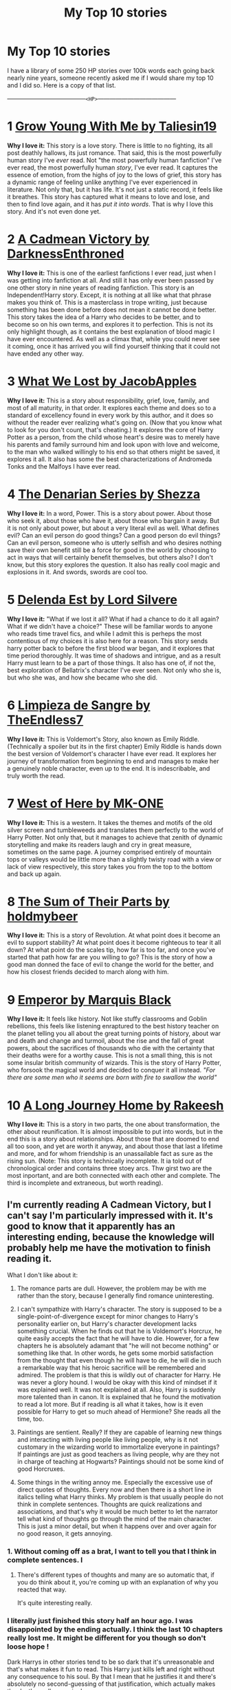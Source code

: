 #+TITLE: My Top 10 stories

* My Top 10 stories
:PROPERTIES:
:Score: 41
:DateUnix: 1594095863.0
:DateShort: 2020-Jul-07
:FlairText: Recommendation
:END:
I have a library of some 250 HP stories over 100k words each going back nearly nine years, someone recently asked me if I would share my top 10 and I did so. Here is a copy of that list.

---------------------------------------~<HP>~---------------------------------------

* 1 [[https://m.fanfiction.net/s/11111990/1/][Grow Young With Me by Taliesin19]]
  :PROPERTIES:
  :CUSTOM_ID: grow-young-with-me-by-taliesin19
  :END:
*Why I love it:* This story is a love story. There is little to no fighting, its all post deathly hallows, its just romance. That said, this is the most powerfully human story I've /ever/ read. Not "the most powerfully human fanfiction" I've ever read, the most powerfully human /story/, I've ever read. It captures the essence of emotion, from the highs of joy to the lows of grief, this story has a dynamic range of feeling unlike anything I've ever experienced in literature. Not only that, but it has life. It's not just a static record, it feels like it breathes. This story has captured what it means to love and lose, and then to find love again, and it has /put it into words/. That is why I love this story. And it's not even done yet.

* 2 [[https://m.fanfiction.net/s/11446957/1/][A Cadmean Victory by DarknessEnthroned]]
  :PROPERTIES:
  :CUSTOM_ID: a-cadmean-victory-by-darknessenthroned
  :END:
*Why I love it:* This is one of the earliest fanfictions I ever read, just when I was getting into fanfiction at all. And still it has only ever been passed by one other story in nine years of reading fanfiction. This story is an Independent!Harry story. Except, it is nothing at all like what that phrase makes you think of. This is a masterclass in trope writing, just because something has been done before does not mean it cannot be done better. This story takes the idea of a Harry who decides to be better, and to become so on his own terms, and explores it to perfection. This is not its only highlight though, as it contains the best explanation of blood magic I have ever encountered. As well as a climax that, while you could never see it coming, once it has arrived you will find yourself thinking that it could not have ended any other way.

* 3 [[https://m.fanfiction.net/s/12952598/1/What-We-Lost][What We Lost by JacobApples]]
  :PROPERTIES:
  :CUSTOM_ID: what-we-lost-by-jacobapples
  :END:
*Why I love it:* This is a story about responsibility, grief, love, family, and most of all maturity, in that order. It explores each theme and does so to a standard of excellency found in every work by this author, and it does so without the reader ever realizing what's going on. (Now that you know what to look for you don't count, that's cheating.) It explores the core of Harry Potter as a person, from the child whose heart's desire was to merely have his parents and family surround him and look upon with love and welcome, to the man who walked willingly to his end so that others might be saved, it explores it all. It also has some the best characterizations of Andromeda Tonks and the Malfoys I have ever read.

* 4 [[https://m.fanfiction.net/s/3473224/1/The-Denarian-Renegade][The Denarian Series by Shezza]]
  :PROPERTIES:
  :CUSTOM_ID: the-denarian-series-by-shezza
  :END:
*Why I love it:* In a word, Power. This is a story about power. About those who seek it, about those who have it, about those who bargain it away. But it is not only about power, but about a very literal evil as well. What defines evil? Can an evil person do good things? Can a good person do evil things? Can an evil person, someone who is utterly selfish and who desires nothing save their own benefit still be a force for good in the world by choosing to act in ways that will certainly benefit themselves, but others also? I don't know, but this story explores the question. It also has really cool magic and explosions in it. And swords, swords are cool too.

* 5 [[https://m.fanfiction.net/s/5511855/1/Delenda-Est][Delenda Est by Lord Silvere]]
  :PROPERTIES:
  :CUSTOM_ID: delenda-est-by-lord-silvere
  :END:
*Why I love it:* "What if we lost it all? What if had a chance to do it all again? What if we didn't have a choice?" These will be familiar words to anyone who reads time travel fics, and while I admit this is perheps the most contentious of my choices it is also here for a reason. This story sends harry potter back to before the first blood war began, and it explores that time period thoroughly. It was time of shadows and intrigue, and as a result Harry must learn to be a part of those things. It also has one of, if not the, best exploration of Bellatrix's character I've ever seen. Not only who she is, but who she was, and how she became who she did.

* 6 [[https://m.fanfiction.net/s/11752324/1/][Limpieza de Sangre by TheEndless7]]
  :PROPERTIES:
  :CUSTOM_ID: limpieza-de-sangre-by-theendless7
  :END:
*Why I love it:* This is Voldemort's Story, also known as Emily Riddle. (Technically a spoiler but its in the first chapter) Emily Riddle is hands down the best version of Voldemort's character I have ever read. It explores her journey of transformation from beginning to end and manages to make her a genuinely noble character, even up to the end. It is indescribable, and truly worth the read.

* 7 [[https://m.fanfiction.net/s/10015981/1/][West of Here by MK-ONE]]
  :PROPERTIES:
  :CUSTOM_ID: west-of-here-by-mk-one
  :END:
*Why I love it:* This is a western. It takes the themes and motifs of the old silver screen and tumbleweeds and translates them perfectly to the world of Harry Potter. Not only that, but it manages to achieve that zenith of dynamic storytelling and make its readers laugh and cry in great measure, sometimes on the same page. A journey comprised entirely of mountain tops or valleys would be little more than a slightly twisty road with a view or lack of view respectively, this story takes you from the top to the bottom and back up again.

* 8 [[https://m.fanfiction.net/s/11858167/1/][The Sum of Their Parts by holdmybeer]]
  :PROPERTIES:
  :CUSTOM_ID: the-sum-of-their-parts-by-holdmybeer
  :END:
*Why I love it:* This is a story of Revolution. At what point does it become an evil to support stability? At what point does it become righteous to tear it all down? At what point do the scales tip, how far is too far, and once you've started that path how far are you willing to go? This is the story of how a good man donned the face of evil to change the world for the better, and how his closest friends decided to march along with him.

* 9 [[https://m.fanfiction.net/s/5904185/1/Emperor][Emperor by Marquis Black]]
  :PROPERTIES:
  :CUSTOM_ID: emperor-by-marquis-black
  :END:
*Why I love it:* It feels like history. Not like stuffy classrooms and Goblin rebellions, this feels like listening enraptured to the best history teacher on the planet telling you all about the great turning points of history, about war and death and change and turmoil, about the rise and the fall of great powers, about the sacrifices of thousands who die with the certainty that their deaths were for a worthy cause. This is not a small thing, this is not some insular british community of wizards. This is the story of Harry Potter, who forsook the magical world and decided to conquer it all instead. /"For there are some men who it seems are born with fire to swallow the world"/

* 10 [[https://m.fanfiction.net/s/9860311/1/][A Long Journey Home by Rakeesh]]
  :PROPERTIES:
  :CUSTOM_ID: a-long-journey-home-by-rakeesh
  :END:
*Why I love it:* This is a story in two parts, the one about transformation, the other about reunification. It is almost impossible to put into words, but in the end this is a story about relationships. About those that are doomed to end all too soon, and yet are worth it anyway, and about those that last a lifetime and more, and for whom friendship is an unassailable fact as sure as the rising sun. (Note: This story is technically incomplete. It ia told out of chronological order and contains three stoey arcs. Thw girst two are the most inportant, and are both connected with each other and complete. The third is incomplete and extraneous, but worth reading).


** I'm currently reading A Cadmean Victory, but I can't say I'm particularly impressed with it. It's good to know that it apparently has an interesting ending, because the knowledge will probably help me have the motivation to finish reading it.

What I don't like about it:

1. The romance parts are dull. However, the problem may be with me rather than the story, because I generally find romance uninteresting.

2. I can't sympathize with Harry's character. The story is supposed to be a single-point-of-divergence except for minor changes to Harry's personality earlier on, but Harry's character development lacks something crucial. When he finds out that he is Voldemort's Horcrux, he quite easily accepts the fact that he will have to die. However, for a few chapters he is absolutely adamant that "he will not become nothing" or something like that. In other words, he gets some morbid satisfaction from the thought that even though he will have to die, he will die in such a remarkable way that his heroic sacrifice will be remembered and admired. The problem is that this is wildly out of character for Harry. He was never a glory hound. I would be okay with this kind of mindset if it was explained well. It was not explained at all. Also, Harry is suddenly more talented than in canon. It is explained that he found the motivation to read a lot more. But if reading is all what it takes, how is it even possible for Harry to get so much ahead of Hermione? She reads all the time, too.

3. Paintings are sentient. Really? If they are capable of learning new things and interacting with living people like living people, why is it not customary in the wizarding world to immortalize everyone in paintings? If paintings are just as good teachers as living people, why are they not in charge of teaching at Hogwarts? Paintings should not be some kind of good Horcruxes.

4. Some things in the writing annoy me. Especially the excessive use of direct quotes of thoughts. Every now and then there is a short line in italics telling what Harry thinks. My problem is that usually people do not think in complete sentences. Thoughts are quick realizations and associations, and that's why it would be much better to let the narrator tell what kind of thoughts go through the mind of the main character. This is just a minor detail, but when it happens over and over again for no good reason, it gets annoying.
:PROPERTIES:
:Author: Gavin_Magnus
:Score: 16
:DateUnix: 1594105726.0
:DateShort: 2020-Jul-07
:END:

*** 1. Without coming off as a brat, I want to tell you that I think in complete sentences. I
:PROPERTIES:
:Author: Zeus_Kira
:Score: 7
:DateUnix: 1594118496.0
:DateShort: 2020-Jul-07
:END:

**** There's different types of thoughts and many are so automatic that, if you do think about it, you're coming up with an explanation of why you reacted that way.

It's quite interesting really.
:PROPERTIES:
:Author: Luna-shovegood
:Score: 1
:DateUnix: 1594230629.0
:DateShort: 2020-Jul-08
:END:


*** I literally just finished this story half an hour ago. I was disappointed by the ending actually. I think the last 10 chapters really lost me. It might be different for you though so don't loose hope !

Dark Harrys in other stories tend to be so dark that it's unreasonable and that's what makes it fun to read. This Harry just kills left and right without any consequence to his soul. By that I mean that he justifies it and there's absolutely no second-guessing of that justification, which actually makes the deaths really meaningless.

Raskolnikov's murder in crime and punishment basically causes him to spend the next 3/4 of the book falling ill, psychologically, second guessing his life and philosophy and religion, and eventually becoming a paranoid wreck. Finally he finds absolution. Obviously I can't expect that from FanFiction, especially not one about magic and fantasy, but I would enjoy at least a hint of psychological self-torture for killing every now and then. It might lend the actual murder some credibility.
:PROPERTIES:
:Author: S_pline
:Score: 3
:DateUnix: 1594124580.0
:DateShort: 2020-Jul-07
:END:


*** 1. I rant in my head all the time, sometimes I think I'm a narcissist.
:PROPERTIES:
:Author: Tacanboyzz
:Score: 4
:DateUnix: 1594110048.0
:DateShort: 2020-Jul-07
:END:


** I've read 1, 5, and 8, and probably would have read 10 if it were complete or seemed to be active.

Delenda Est was good enough to make it to my favorites list based on the first half, but I found the second half to be quite disappointing. How did you feel about it?

ffnbot!parent
:PROPERTIES:
:Author: thrawnca
:Score: 3
:DateUnix: 1594105141.0
:DateShort: 2020-Jul-07
:END:

*** 10 without even being finished may still be the best harry potter fanfic of all time and I'd highly suggest at least giving it a try if you haven't already!
:PROPERTIES:
:Author: BIGthump9
:Score: 5
:DateUnix: 1594123314.0
:DateShort: 2020-Jul-07
:END:


*** I would highly recommend reading A Long Journey Home. The story the author wrote feels very much like it was finished, but then the author decided to make a continuation of it and it didn't quite work. The first and second parts of the story are self contained and satisfying, while the third part is like an incomplete DLC that isn't truly necessary to appreciate the rest of it.
:PROPERTIES:
:Score: 2
:DateUnix: 1594138694.0
:DateShort: 2020-Jul-07
:END:

**** Having read the first 11 chapters, I see what you mean. It kind of starts by giving you the ending, and then the rest of it is fleshing out the journey - so however much or little you read, it's always complete, the only difference is how deep it goes.

Edit: Finished now. Ugh, a bit of a cliffhanger, although it seems likely that Rahji will face his wife dying in childbirth and want to resurrect her.
:PROPERTIES:
:Author: thrawnca
:Score: 1
:DateUnix: 1594248559.0
:DateShort: 2020-Jul-09
:END:


*** 10 is very good. The story can stand with what is already written.
:PROPERTIES:
:Author: lensman3a
:Score: 1
:DateUnix: 1594180802.0
:DateShort: 2020-Jul-08
:END:


*** I recommend reading 10. Like OP said it has two complete story arcs that are great.

Not OP, but I agree that the second half of Delenda Est was a disappointing.
:PROPERTIES:
:Author: Wombarly
:Score: 1
:DateUnix: 1594107917.0
:DateShort: 2020-Jul-07
:END:

**** If you prefer the first half of Delenda Est to the second, I really recommend linkffn(stepping back). It's a similar premise in a lot of ways, but without the second half of the fic
:PROPERTIES:
:Author: kdbvols
:Score: 2
:DateUnix: 1594126742.0
:DateShort: 2020-Jul-07
:END:

***** [[https://www.fanfiction.net/s/12317784/1/][*/Stepping Back/*]] by [[https://www.fanfiction.net/u/8024050/TheBlack-sResurgence][/TheBlack'sResurgence/]]

#+begin_quote
  Post-OOTP. The episode in the DOM has left Harry a changed boy. He returns to the Dursley's to prepare for his inevitable confrontation with Voldemort, but his stay there is very short-lived. He finds himself in the care of people who he has no choice but to cooperate with and they give him a startling revelation: Harry must travel back to the 1970's to save the wizarding world.
#+end_quote

^{/Site/:} ^{fanfiction.net} ^{*|*} ^{/Category/:} ^{Harry} ^{Potter} ^{*|*} ^{/Rated/:} ^{Fiction} ^{M} ^{*|*} ^{/Chapters/:} ^{20} ^{*|*} ^{/Words/:} ^{364,101} ^{*|*} ^{/Reviews/:} ^{3,724} ^{*|*} ^{/Favs/:} ^{10,697} ^{*|*} ^{/Follows/:} ^{10,706} ^{*|*} ^{/Updated/:} ^{5/10/2019} ^{*|*} ^{/Published/:} ^{1/11/2017} ^{*|*} ^{/Status/:} ^{Complete} ^{*|*} ^{/id/:} ^{12317784} ^{*|*} ^{/Language/:} ^{English} ^{*|*} ^{/Genre/:} ^{Drama/Romance} ^{*|*} ^{/Characters/:} ^{<Harry} ^{P.,} ^{Bellatrix} ^{L.>} ^{James} ^{P.} ^{*|*} ^{/Download/:} ^{[[http://www.ff2ebook.com/old/ffn-bot/index.php?id=12317784&source=ff&filetype=epub][EPUB]]} ^{or} ^{[[http://www.ff2ebook.com/old/ffn-bot/index.php?id=12317784&source=ff&filetype=mobi][MOBI]]}

--------------

*FanfictionBot*^{2.0.0-beta} | [[https://github.com/tusing/reddit-ffn-bot/wiki/Usage][Usage]]
:PROPERTIES:
:Author: FanfictionBot
:Score: 4
:DateUnix: 1594126840.0
:DateShort: 2020-Jul-07
:END:


***** Stepping back was amazing
:PROPERTIES:
:Author: hungrybluefish
:Score: 3
:DateUnix: 1594135196.0
:DateShort: 2020-Jul-07
:END:


***** Hooked, already in chapter 6.

Thanks for the rec!
:PROPERTIES:
:Author: Wombarly
:Score: 2
:DateUnix: 1594158977.0
:DateShort: 2020-Jul-08
:END:


** Definitely an interesting list. I've not read What We Lost or Emperor but I know the others.

Limpieza de Sangre would definitely make my top 10 except I usually limit myself to one story per author and for various reasons, Vitam Paramus tends to be the one I pick from TE7. I honestly can't understand the other commenter saying there's nothing memorable about it: I think it has some of the most remarkable scenes in the whole fandom. Emily taking Harry on holiday to Chicago, anyone?

A Long Journey Home is probably my favourite non-TE7 story and I wish he'd finish it. Grow Young With Me is a great love story although I can't help but feel it's coming off the rails a bit. I read West of Here ages ago and recall it started out brilliantly but gradually became more and more outlandish to the point I stopped enjoying it. The others... well let's just say they wouldn't make my top 10 *best* stories.

But thanks for posting the list. It's always a brave thing to do given how nice and welcoming this sub often is, and I'll add the two I haven't read to my reading list.
:PROPERTIES:
:Author: rpeh
:Score: 3
:DateUnix: 1594141186.0
:DateShort: 2020-Jul-07
:END:

*** Re: LdS, it bored me to damn near death a few chapters in. I'll give almost any fic a few chapters to get me hooked, this one didn't. I remember the writing was a big put-off, it read very sluggishly.
:PROPERTIES:
:Author: ScottPress
:Score: 0
:DateUnix: 1594150167.0
:DateShort: 2020-Jul-07
:END:


** Interesting list. I'm familiar with 8 of your 10 choices, I wouldn't put any of them in my top 10. I've seen lists that overlapped with mine and some that were completely different. I think our largest disagreements here are LdS, Emperor and Sum of Their Parts.

I found LdS to be dreadfully boring and sluggishly paced. It tired me out, and I can't for the life of me recall a single memorable thing about it.

Emperor in parts yes, scratches that historical fiction itch but draws too much from anime (it's barely HP, pretty much just names remain) and it was too often dreadfully boring and sluggishly paced.

SOTP wanted to be a story of revolution but the author wrote all the wrong scenes. Motivation I thought was meh, I wasn't sold on Dark Lord being an official legal title, recruitment of allies was repetitive and boring imo and the epilogue was completely unearned.
:PROPERTIES:
:Author: ScottPress
:Score: 7
:DateUnix: 1594135514.0
:DateShort: 2020-Jul-07
:END:

*** That is a fascinating take on my selections, I would love to see your top 10 and get a different perspective. It would be interesting to see where we differ in selections to see what elements we appreciate in common, and what it is about the stories we like that cause our preferences to be so drastically different.
:PROPERTIES:
:Score: 2
:DateUnix: 1594138449.0
:DateShort: 2020-Jul-07
:END:

**** I wouldn't directly rank stories, because I like them in different ways, but I'll offer 5 that are particularly memorable for me.

For Great Laughter: Lots have had LOL moments (I've probably completely ignored a lot of strange looks from other train passengers before), but for consistent hilarity all the way through, it has to be linkao3(Harry Potter and the Problem of Potions). It's very British humour, so YMMV but it works for me.

Made me cry: Well, not literally cry, but I'll second Grow Young With Me for hitting me right in the feels. The chapter about Ginny's last Quidditch match is so /real/, you know? Harry's reaction is so very believable. And the characters are just as lifelike throughout.

Food for thought: It gets a lot of flak, but unquestionably the winner here is Methods of Rationality. Even if you don't like this Harry (and I doubt I'd enjoy his company much myself), he challenges you to examine your own thinking. From small things like the planning fallacy (not being pessimistic enough when planning a schedule), to big things like how you weigh a life in the balance (when does it become ok to say that saving someone's life is too expensive, because that money could save other lives? A million dollars? A billion?), and all sorts in between, like picking your battles and whether or not it's sometimes better to let evil have a limited triumph rather than suffer the casualties and side effects of fighting it. And what makes someone 'evil' in the first place, how much is chosen and when is it the child's fault vs the parent's? It also has a fantastic antagonist and extraordinarily few spelling or grammar errors. The alternate/expanded introduction, linkffn(Daystar's Remix of HPMoR), is my recommended starting point.

Honourable mention to The Snape Chronicles for making me rethink Harry himself. He really was too touchy and quick to violent retaliation against insults, and he did awfully wrong by Snape when he snooped on the Pensieve during Occlumency lessons.

The richest world: This is a hard one to judge, because there are so many different ways a story can expand the world, and each has its own merits. I'll proffer linkffn(The Pureblood Pretense) on the basis that it just kept revealing more layers as I kept reading. It starts off with a fairly straightforward premise, but fleshes that out with imperfect heroes, understandable villains, logical explanations of magic, innovative plotlines, and increasingly complex entanglements. Tom Riddle turned to politics instead of violent conquest, but if anything, he's more dangerous than ever - while also having /some/ good intentions mixed in with his very real prejudice.

And the one I just keep rereading: Even though it's extremely slow to update and was taken down by FFN for bogus reasons, the hands-down winner here is Harry Potter and the Nightmares of Futures Past. I just really love how he uses his future knowledge to give his friends the support they need and build them up to become their best selves; boosting Neville's confidence, encouraging Hermione in her studies, helping Ron to appreciate how great his family really is and how much Harry values his friendship. The coming war always looms over him, but rather than trying for a quick take-down of Tom, he's preparing people to fight the blood supremacist faction no matter how it arises (he knows he can kill Tom when the time comes, but he wants everyone else to survive this time). The only version I know of that goes up to chapter 43 is the PDF/ebook on [[https://github.com/IntermittentlyRupert/hpnofp-ebook/releases/tag/2.2.1][GitHub]].
:PROPERTIES:
:Author: thrawnca
:Score: 3
:DateUnix: 1594154055.0
:DateShort: 2020-Jul-08
:END:

***** How do you read the github one?
:PROPERTIES:
:Author: mister_fluffy_pants
:Score: 2
:DateUnix: 1594368425.0
:DateShort: 2020-Jul-10
:END:

****** There's a link to a PDF. Most devices can read that.
:PROPERTIES:
:Author: thrawnca
:Score: 1
:DateUnix: 1594368456.0
:DateShort: 2020-Jul-10
:END:

******* I must be going blind as I can't seem to find the damn thing. Is it obvious?
:PROPERTIES:
:Author: mister_fluffy_pants
:Score: 1
:DateUnix: 1594369920.0
:DateShort: 2020-Jul-10
:END:

******** It's under the Assets drop down
:PROPERTIES:
:Author: thrawnca
:Score: 1
:DateUnix: 1594369962.0
:DateShort: 2020-Jul-10
:END:

********* Thank you so much! Appreciate it
:PROPERTIES:
:Author: mister_fluffy_pants
:Score: 1
:DateUnix: 1594370348.0
:DateShort: 2020-Jul-10
:END:


***** [[https://archiveofourown.org/works/10588629][*/Harry Potter and the Problem of Potions/*]] by [[https://www.archiveofourown.org/users/Wyste/pseuds/Wyste][/Wyste/]]

#+begin_quote
  Once upon a time, Harry Potter hid for two hours from Dudley in a chemistry classroom, while a nice graduate student explained about the scientific method and interesting facts about acids. A pebble thrown into the water causes ripples.Contains, in no particular order: magic candymaking, Harry falling in love with a house, evil kitten Draco Malfoy, and Hermione attempting to apply logic to the wizarding world.
#+end_quote

^{/Site/:} ^{Archive} ^{of} ^{Our} ^{Own} ^{*|*} ^{/Fandom/:} ^{Harry} ^{Potter} ^{-} ^{J.} ^{K.} ^{Rowling} ^{*|*} ^{/Published/:} ^{2017-04-10} ^{*|*} ^{/Completed/:} ^{2017-06-11} ^{*|*} ^{/Words/:} ^{184441} ^{*|*} ^{/Chapters/:} ^{162/162} ^{*|*} ^{/Comments/:} ^{5032} ^{*|*} ^{/Kudos/:} ^{7187} ^{*|*} ^{/Bookmarks/:} ^{2115} ^{*|*} ^{/Hits/:} ^{158843} ^{*|*} ^{/ID/:} ^{10588629} ^{*|*} ^{/Download/:} ^{[[https://archiveofourown.org/downloads/10588629/Harry%20Potter%20and%20the.epub?updated_at=1589823677][EPUB]]} ^{or} ^{[[https://archiveofourown.org/downloads/10588629/Harry%20Potter%20and%20the.mobi?updated_at=1589823677][MOBI]]}

--------------

[[https://www.fanfiction.net/s/9676374/1/][*/Daystar's Remix of HPMOR/*]] by [[https://www.fanfiction.net/u/5118664/DaystarEld][/DaystarEld/]]

#+begin_quote
  Fan edit of the first few chapters of LessWrong's Harry Potter and the Methods of Rationality to smooth out tone/characterization, and make it more accessible to those not familiar with Harry Potter canon.
#+end_quote

^{/Site/:} ^{fanfiction.net} ^{*|*} ^{/Category/:} ^{Harry} ^{Potter} ^{*|*} ^{/Rated/:} ^{Fiction} ^{T} ^{*|*} ^{/Chapters/:} ^{4} ^{*|*} ^{/Words/:} ^{15,584} ^{*|*} ^{/Reviews/:} ^{30} ^{*|*} ^{/Favs/:} ^{53} ^{*|*} ^{/Follows/:} ^{50} ^{*|*} ^{/Updated/:} ^{9/17/2013} ^{*|*} ^{/Published/:} ^{9/10/2013} ^{*|*} ^{/id/:} ^{9676374} ^{*|*} ^{/Language/:} ^{English} ^{*|*} ^{/Genre/:} ^{Fantasy} ^{*|*} ^{/Download/:} ^{[[http://www.ff2ebook.com/old/ffn-bot/index.php?id=9676374&source=ff&filetype=epub][EPUB]]} ^{or} ^{[[http://www.ff2ebook.com/old/ffn-bot/index.php?id=9676374&source=ff&filetype=mobi][MOBI]]}

--------------

[[https://www.fanfiction.net/s/7613196/1/][*/The Pureblood Pretense/*]] by [[https://www.fanfiction.net/u/3489773/murkybluematter][/murkybluematter/]]

#+begin_quote
  Harriett Potter dreams of going to Hogwarts, but in an AU where the school only accepts purebloods, the only way to reach her goal is to switch places with her pureblood cousin---the only problem? Her cousin is a boy. Alanna the Lioness take on HP.
#+end_quote

^{/Site/:} ^{fanfiction.net} ^{*|*} ^{/Category/:} ^{Harry} ^{Potter} ^{*|*} ^{/Rated/:} ^{Fiction} ^{T} ^{*|*} ^{/Chapters/:} ^{22} ^{*|*} ^{/Words/:} ^{229,389} ^{*|*} ^{/Reviews/:} ^{1,088} ^{*|*} ^{/Favs/:} ^{2,740} ^{*|*} ^{/Follows/:} ^{1,124} ^{*|*} ^{/Updated/:} ^{6/20/2012} ^{*|*} ^{/Published/:} ^{12/5/2011} ^{*|*} ^{/Status/:} ^{Complete} ^{*|*} ^{/id/:} ^{7613196} ^{*|*} ^{/Language/:} ^{English} ^{*|*} ^{/Genre/:} ^{Adventure/Friendship} ^{*|*} ^{/Characters/:} ^{Harry} ^{P.,} ^{Draco} ^{M.} ^{*|*} ^{/Download/:} ^{[[http://www.ff2ebook.com/old/ffn-bot/index.php?id=7613196&source=ff&filetype=epub][EPUB]]} ^{or} ^{[[http://www.ff2ebook.com/old/ffn-bot/index.php?id=7613196&source=ff&filetype=mobi][MOBI]]}

--------------

*FanfictionBot*^{2.0.0-beta} | [[https://github.com/tusing/reddit-ffn-bot/wiki/Usage][Usage]]
:PROPERTIES:
:Author: FanfictionBot
:Score: 1
:DateUnix: 1594154153.0
:DateShort: 2020-Jul-08
:END:


**** I had a list written up at one point but I deleted the gdoc. I can give you the short version.

1. Prince of the Dark Kingdom --- It's riddled with grammar/syntax/typing mistakes but it builds an awesome world, Voldemort is great (my favorite Voldemort in the fandom), Harry's relationships with Voldemort and Snape are great--they're complex, they develop. Characters grow and change. It just hits all the right notes for me, from worldbuilding to characters to relationships and plot.

2. Renegade Cause --- It's quite a bit too long and convoluted (could've dropped some of the sideplots) but I still love it for the way the author brings all the plotlines together in the end, the take on Indy/Dark Harry, the original take on the Order of the Phoenix (it still is OotP under the paint, but the author spun so much original content into it that calling it a canon rehash is disrespectful imo). Plus some awesome OCs (and original takes on canon characters). Probably the biggest influence on my own fanfic writing. My novel fic has been called a shittier verson of RC--I try to accept those opinions with grace...

3. The Last Enemy --- Oneshot, about 5k words, a very cool take on the Master of Death trope.

4. Circular Reasoning --- If you enjoy noir and being depressed, this one's for you. It's not a happy story. Dark Harry as in Dark is how he feels.

5. What You Leave Behind --- Its abandonment stands as one of the great tragedies of the mid 2010s for HP fanfic. Brisk pace, original ideas, deft writing style, brilliant scenes of Harry learning magic.

I thought about writing a longer list but I think top 5 is enough. Beyond top 5 I'm too undecided as to which fic gets which spot so some honorable mentions:

A Black Comedy (I don't care how problematic it is, I laughed my ass off---You can keep my sandwich, indeed)

The Lie I've Lived (also made me lol many, many times)

Seventh Horcrux (as far as comedy goes, this and the two fics above are the top tier of the fandom)

Cauterize (I dunno man, it got to me)

An Unfound Door (the best of joe6991's HP fics, deep AU, proves that starting an AU in media res works if you know what you're doing)

Perfectly Normal, Thank You Very Much (a family story--I didn't think I'd enjoy it as much as I did)

Uncle Harry (in a similar vein to Perfectly Normal)

Wastelands of Time (it has its charms, though I know many people don't like this take on Harry)

Victoria Potter (lacking in plot, but lots of flavor)
:PROPERTIES:
:Author: ScottPress
:Score: 3
:DateUnix: 1594149596.0
:DateShort: 2020-Jul-07
:END:

***** I have read quite a few of these, from what I see it seems that the biggest place where our tastes converge is in seriousness (not so much in the subject matter as in how the world is built) and pacing. I enjoy a nice slow dramatic build, whereas from what I remember many of these stories are a bit more fantastical in nature. Could be wrong though, what is your opninion?
:PROPERTIES:
:Score: 1
:DateUnix: 1594161030.0
:DateShort: 2020-Jul-08
:END:

****** I wouldn't say that. There's humor in my picks but also plenty of serious moments. I like stories where things happen. Waiting for one thing to happen for ages is just boring to me. And in my picks there are big events that receive a lot of build up. Whether a story has fantastial elements has nothing to do with how serious the tone is.

I'd rather say we differ in what tropes we like in stories.
:PROPERTIES:
:Author: ScottPress
:Score: 1
:DateUnix: 1594188137.0
:DateShort: 2020-Jul-08
:END:

******* Hmm, that sounds about right. Thanks for the discussion, it was quite enjoyable.
:PROPERTIES:
:Score: 1
:DateUnix: 1594220162.0
:DateShort: 2020-Jul-08
:END:


** Just read through number 6 and the fragments of the sequel, and I can confirm, that's the best AU Voldemort I've ever seen.
:PROPERTIES:
:Author: Arafell9162
:Score: 2
:DateUnix: 1594158360.0
:DateShort: 2020-Jul-08
:END:

*** Another take on a much more traditional voldemort that has a similar feel to it (even though the story is completely different) is [[https://m.fanfiction.net/s/10942056/1/][Crawlersout by Slexenskee]]. It is not complete, and is extremely slow to update but it is a fun read, and has a very intriguing take on Necromancy, the "Master of Death", and Grindlewald.
:PROPERTIES:
:Score: 1
:DateUnix: 1594161452.0
:DateShort: 2020-Jul-08
:END:

**** Read that one already; it's pretty good. I do like this one a bit more, though, since it takes Voldemort and tries to make Voldemort sympathetic, rather than time traveling back and preventing Voldemort in the first place.
:PROPERTIES:
:Author: Arafell9162
:Score: 2
:DateUnix: 1594161895.0
:DateShort: 2020-Jul-08
:END:


** You my sir are a man of great taste. I've read every story on this list and loved each one.
:PROPERTIES:
:Author: Tacanboyzz
:Score: 5
:DateUnix: 1594102651.0
:DateShort: 2020-Jul-07
:END:


** [[https://www.fanfiction.net/s/11111990/1/][*/Grow Young with Me/*]] by [[https://www.fanfiction.net/u/997444/Taliesin19][/Taliesin19/]]

#+begin_quote
  He always sat there, just staring out the window. The nameless man with sad eyes. He bothered no one, and no one bothered him. Until now, that is. Abigail Waters knew her curiosity would one day be the death of her...but not today. Today it would give her life instead.
#+end_quote

^{/Site/:} ^{fanfiction.net} ^{*|*} ^{/Category/:} ^{Harry} ^{Potter} ^{*|*} ^{/Rated/:} ^{Fiction} ^{T} ^{*|*} ^{/Chapters/:} ^{28} ^{*|*} ^{/Words/:} ^{242,170} ^{*|*} ^{/Reviews/:} ^{1,867} ^{*|*} ^{/Favs/:} ^{4,886} ^{*|*} ^{/Follows/:} ^{6,038} ^{*|*} ^{/Updated/:} ^{6/15} ^{*|*} ^{/Published/:} ^{3/14/2015} ^{*|*} ^{/id/:} ^{11111990} ^{*|*} ^{/Language/:} ^{English} ^{*|*} ^{/Genre/:} ^{Family/Romance} ^{*|*} ^{/Characters/:} ^{Harry} ^{P.,} ^{OC} ^{*|*} ^{/Download/:} ^{[[http://www.ff2ebook.com/old/ffn-bot/index.php?id=11111990&source=ff&filetype=epub][EPUB]]} ^{or} ^{[[http://www.ff2ebook.com/old/ffn-bot/index.php?id=11111990&source=ff&filetype=mobi][MOBI]]}

--------------

[[https://www.fanfiction.net/s/11446957/1/][*/A Cadmean Victory/*]] by [[https://www.fanfiction.net/u/7037477/DarknessEnthroned][/DarknessEnthroned/]]

#+begin_quote
  The escape of Peter Pettigrew leaves a deeper mark on his character than anyone expected, then comes the Goblet of Fire and the chance of a quiet year to improve himself, but Harry Potter and the Quiet Revision Year was never going to last long. A more mature, darker Harry, bearing the effects of 11 years of virtual solitude. GoF AU. There will be romance... eventually.
#+end_quote

^{/Site/:} ^{fanfiction.net} ^{*|*} ^{/Category/:} ^{Harry} ^{Potter} ^{*|*} ^{/Rated/:} ^{Fiction} ^{M} ^{*|*} ^{/Chapters/:} ^{103} ^{*|*} ^{/Words/:} ^{520,351} ^{*|*} ^{/Reviews/:} ^{11,675} ^{*|*} ^{/Favs/:} ^{14,322} ^{*|*} ^{/Follows/:} ^{10,393} ^{*|*} ^{/Updated/:} ^{2/17/2016} ^{*|*} ^{/Published/:} ^{8/14/2015} ^{*|*} ^{/Status/:} ^{Complete} ^{*|*} ^{/id/:} ^{11446957} ^{*|*} ^{/Language/:} ^{English} ^{*|*} ^{/Genre/:} ^{Adventure/Romance} ^{*|*} ^{/Characters/:} ^{Harry} ^{P.,} ^{Fleur} ^{D.} ^{*|*} ^{/Download/:} ^{[[http://www.ff2ebook.com/old/ffn-bot/index.php?id=11446957&source=ff&filetype=epub][EPUB]]} ^{or} ^{[[http://www.ff2ebook.com/old/ffn-bot/index.php?id=11446957&source=ff&filetype=mobi][MOBI]]}

--------------

[[https://www.fanfiction.net/s/12952598/1/][*/What We Lost/*]] by [[https://www.fanfiction.net/u/4453643/JacobApples][/JacobApples/]]

#+begin_quote
  If Harry had gone to see his godson after the Battle of Hogwarts, could Harry abandon Teddy like he had been abandoned? And how does Andromeda Tonks deal with the death of her husband and daughter? This is a story of broken people putting each other back together. No godmoding,no time travel, no Epilogue,no Cursed Child, no moving countries. Percy dies not Fred. Harry at 17 onwards
#+end_quote

^{/Site/:} ^{fanfiction.net} ^{*|*} ^{/Category/:} ^{Harry} ^{Potter} ^{*|*} ^{/Rated/:} ^{Fiction} ^{M} ^{*|*} ^{/Chapters/:} ^{32} ^{*|*} ^{/Words/:} ^{101,500} ^{*|*} ^{/Reviews/:} ^{1,286} ^{*|*} ^{/Favs/:} ^{2,209} ^{*|*} ^{/Follows/:} ^{1,805} ^{*|*} ^{/Updated/:} ^{9/7/2018} ^{*|*} ^{/Published/:} ^{5/29/2018} ^{*|*} ^{/Status/:} ^{Complete} ^{*|*} ^{/id/:} ^{12952598} ^{*|*} ^{/Language/:} ^{English} ^{*|*} ^{/Genre/:} ^{Drama} ^{*|*} ^{/Characters/:} ^{<Harry} ^{P.,} ^{Andromeda} ^{T.>} ^{Teddy} ^{L.} ^{*|*} ^{/Download/:} ^{[[http://www.ff2ebook.com/old/ffn-bot/index.php?id=12952598&source=ff&filetype=epub][EPUB]]} ^{or} ^{[[http://www.ff2ebook.com/old/ffn-bot/index.php?id=12952598&source=ff&filetype=mobi][MOBI]]}

--------------

[[https://www.fanfiction.net/s/3473224/1/][*/The Denarian Renegade/*]] by [[https://www.fanfiction.net/u/524094/Shezza][/Shezza/]]

#+begin_quote
  By the age of seven, Harry Potter hated his home, his relatives and his life. However, an ancient demonic artefact has granted him the powers of a Fallen and now he will let nothing stop him in his quest for power. AU: Slight Xover with Dresden Files
#+end_quote

^{/Site/:} ^{fanfiction.net} ^{*|*} ^{/Category/:} ^{Harry} ^{Potter} ^{*|*} ^{/Rated/:} ^{Fiction} ^{M} ^{*|*} ^{/Chapters/:} ^{38} ^{*|*} ^{/Words/:} ^{234,997} ^{*|*} ^{/Reviews/:} ^{2,092} ^{*|*} ^{/Favs/:} ^{5,289} ^{*|*} ^{/Follows/:} ^{2,274} ^{*|*} ^{/Updated/:} ^{10/25/2007} ^{*|*} ^{/Published/:} ^{4/3/2007} ^{*|*} ^{/Status/:} ^{Complete} ^{*|*} ^{/id/:} ^{3473224} ^{*|*} ^{/Language/:} ^{English} ^{*|*} ^{/Genre/:} ^{Supernatural/Adventure} ^{*|*} ^{/Characters/:} ^{Harry} ^{P.} ^{*|*} ^{/Download/:} ^{[[http://www.ff2ebook.com/old/ffn-bot/index.php?id=3473224&source=ff&filetype=epub][EPUB]]} ^{or} ^{[[http://www.ff2ebook.com/old/ffn-bot/index.php?id=3473224&source=ff&filetype=mobi][MOBI]]}

--------------

[[https://www.fanfiction.net/s/5511855/1/][*/Delenda Est/*]] by [[https://www.fanfiction.net/u/116880/Lord-Silvere][/Lord Silvere/]]

#+begin_quote
  Harry is a prisoner, and Bellatrix has fallen from grace. The accidental activation of Bella's treasured heirloom results in another chance for Harry. It also gives him the opportunity to make the acquaintance of the young and enigmatic Bellatrix Black as they change the course of history.
#+end_quote

^{/Site/:} ^{fanfiction.net} ^{*|*} ^{/Category/:} ^{Harry} ^{Potter} ^{*|*} ^{/Rated/:} ^{Fiction} ^{T} ^{*|*} ^{/Chapters/:} ^{46} ^{*|*} ^{/Words/:} ^{392,449} ^{*|*} ^{/Reviews/:} ^{7,708} ^{*|*} ^{/Favs/:} ^{15,267} ^{*|*} ^{/Follows/:} ^{9,398} ^{*|*} ^{/Updated/:} ^{9/21/2013} ^{*|*} ^{/Published/:} ^{11/14/2009} ^{*|*} ^{/Status/:} ^{Complete} ^{*|*} ^{/id/:} ^{5511855} ^{*|*} ^{/Language/:} ^{English} ^{*|*} ^{/Characters/:} ^{Harry} ^{P.,} ^{Bellatrix} ^{L.} ^{*|*} ^{/Download/:} ^{[[http://www.ff2ebook.com/old/ffn-bot/index.php?id=5511855&source=ff&filetype=epub][EPUB]]} ^{or} ^{[[http://www.ff2ebook.com/old/ffn-bot/index.php?id=5511855&source=ff&filetype=mobi][MOBI]]}

--------------

[[https://www.fanfiction.net/s/11752324/1/][*/Limpieza de Sangre/*]] by [[https://www.fanfiction.net/u/2638737/TheEndless7][/TheEndless7/]]

#+begin_quote
  Harry Potter always knew he'd have to fight in a Wizarding War, but he'd always thought it would be after school, and not after winning the Triwizard Tournament. Worse still, he never thought he'd understand both sides of the conflict. AU with a Female Voldemort.
#+end_quote

^{/Site/:} ^{fanfiction.net} ^{*|*} ^{/Category/:} ^{Harry} ^{Potter} ^{*|*} ^{/Rated/:} ^{Fiction} ^{M} ^{*|*} ^{/Chapters/:} ^{31} ^{*|*} ^{/Words/:} ^{246,508} ^{*|*} ^{/Reviews/:} ^{1,933} ^{*|*} ^{/Favs/:} ^{3,216} ^{*|*} ^{/Follows/:} ^{3,037} ^{*|*} ^{/Updated/:} ^{4/4/2018} ^{*|*} ^{/Published/:} ^{1/24/2016} ^{*|*} ^{/Status/:} ^{Complete} ^{*|*} ^{/id/:} ^{11752324} ^{*|*} ^{/Language/:} ^{English} ^{*|*} ^{/Characters/:} ^{Harry} ^{P.} ^{*|*} ^{/Download/:} ^{[[http://www.ff2ebook.com/old/ffn-bot/index.php?id=11752324&source=ff&filetype=epub][EPUB]]} ^{or} ^{[[http://www.ff2ebook.com/old/ffn-bot/index.php?id=11752324&source=ff&filetype=mobi][MOBI]]}

--------------

[[https://www.fanfiction.net/s/10015981/1/][*/West of Here/*]] by [[https://www.fanfiction.net/u/2840040/MK-ONE][/MK-ONE/]]

#+begin_quote
  Harry Potter accidentally disappeared to another place and time the night his godfather fell through the veil. Voldemort has taken over and Harry is needed now more than ever to fight the growing evil. The only trouble is that Harry Potter is no longer a teenage wizard, but a full grown territorial marshal who uses weapons of a simpler, harsher time period, somewhere- west of here.
#+end_quote

^{/Site/:} ^{fanfiction.net} ^{*|*} ^{/Category/:} ^{Harry} ^{Potter} ^{*|*} ^{/Rated/:} ^{Fiction} ^{M} ^{*|*} ^{/Chapters/:} ^{19} ^{*|*} ^{/Words/:} ^{157,888} ^{*|*} ^{/Reviews/:} ^{832} ^{*|*} ^{/Favs/:} ^{2,621} ^{*|*} ^{/Follows/:} ^{2,724} ^{*|*} ^{/Updated/:} ^{9/28/2017} ^{*|*} ^{/Published/:} ^{1/12/2014} ^{*|*} ^{/id/:} ^{10015981} ^{*|*} ^{/Language/:} ^{English} ^{*|*} ^{/Genre/:} ^{Western/Romance} ^{*|*} ^{/Characters/:} ^{Harry} ^{P.,} ^{Katie} ^{B.} ^{*|*} ^{/Download/:} ^{[[http://www.ff2ebook.com/old/ffn-bot/index.php?id=10015981&source=ff&filetype=epub][EPUB]]} ^{or} ^{[[http://www.ff2ebook.com/old/ffn-bot/index.php?id=10015981&source=ff&filetype=mobi][MOBI]]}

--------------

*FanfictionBot*^{2.0.0-beta} | [[https://github.com/tusing/reddit-ffn-bot/wiki/Usage][Usage]]
:PROPERTIES:
:Author: FanfictionBot
:Score: 1
:DateUnix: 1594105253.0
:DateShort: 2020-Jul-07
:END:


** Limpieza was an interesting read and I was pretty invested in it, but the ending... man I hated the ending.
:PROPERTIES:
:Author: neophyte_DQT
:Score: 1
:DateUnix: 1594124124.0
:DateShort: 2020-Jul-07
:END:

*** I'd be interested to know if that's because you had grown to really like Emily and didn't want her to die or for some other reason.
:PROPERTIES:
:Author: rpeh
:Score: 1
:DateUnix: 1594141292.0
:DateShort: 2020-Jul-07
:END:

**** it's been a while since I read it so I don't remember the story that well, but I just found the end events really unbelievable.

I'm ok with "bad endings", but having the ministry, and Fudge(?!), win, felt forced to me. it didn't feel satisfying, like a culmination of events leading to that. It felt more like an incredibly melancholic and surreal series of events. I'd have been OK if Dumbledore was a driving force behind the end, but it felt like Emily decided to take up the idiot ball and suicide herself.

if that isn't exactly how it went then my bad, memory is a bit fuzzy on it. I did really grow to like Emily so having an ignominious end bothered me.
:PROPERTIES:
:Author: neophyte_DQT
:Score: 3
:DateUnix: 1594166988.0
:DateShort: 2020-Jul-08
:END:

***** That's how it went on the surface but you're missing a deeper narrative.

>!Emily realised relatively early on in the story that her method had failed. She still believes the same things but now appreciates that bludgeoning people into acceptance isn't going to work. Now she has a new plan. She's already pretty much converted Harry to her way of thinking and at the end she makes the ultimate sacrifice so that he is unburdened by her continued existence and can start moving forward. I know what you mean with your comment but I don't see her ending as ignominious; rather she's sacrificing herself so Harry regains his hero status and can continue her work. You could almost say she did it for the greater good.!<
:PROPERTIES:
:Author: rpeh
:Score: 1
:DateUnix: 1594193202.0
:DateShort: 2020-Jul-08
:END:

****** Your spoiler tag didn't work btw.

When you put it that way it makes sense, but iirc Harry doesn't really regain his hero status. He's at best neutral, and marginalized by the rest of society. From Emily's perspective you're right in that she "wins", as Harry will eventually continue her legacy.
:PROPERTIES:
:Author: neophyte_DQT
:Score: 1
:DateUnix: 1594193687.0
:DateShort: 2020-Jul-08
:END:
